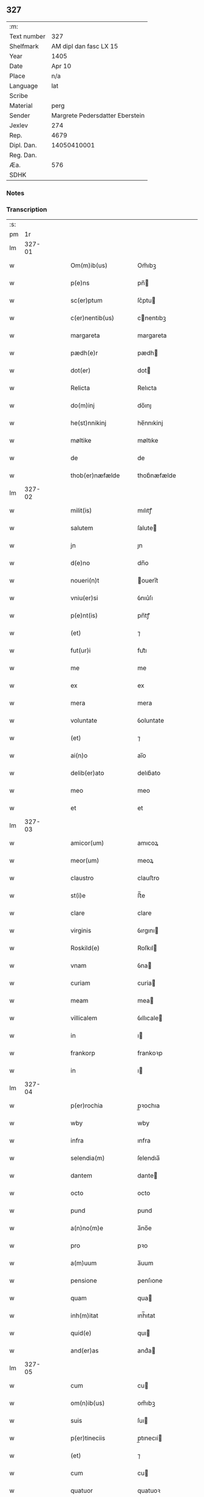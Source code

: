 ** 327
| :m:         |                                 |
| Text number |                             327 |
| Shelfmark   |          AM dipl dan fasc LX 15 |
| Year        |                            1405 |
| Date        |                          Apr 10 |
| Place       |                             n/a |
| Language    |                             lat |
| Scribe      |                                 |
| Material    |                            perg |
| Sender      | Margrete Pedersdatter Eberstein |
| Jexlev      |                             274 |
| Rep.        |                            4679 |
| Dipl. Dan.  |                     14050410001 |
| Reg. Dan.   |                                 |
| Æa.         |                             576 |
| SDHK        |                                 |

*** Notes


*** Transcription
| :s: |        |   |   |   |   |                     |                 |   |   |   |                         |     |   |   |   |               |
| pm  |     1r |   |   |   |   |                     |                 |   |   |   |                         |     |   |   |   |               |
| lm  | 327-01 |   |   |   |   |                     |                 |   |   |   |                         |     |   |   |   |               |
| w   |        |   |   |   |   | Om(m)ib(us)         | Om̅ıbꝫ           |   |   |   |                         | lat |   |   |   |        327-01 |
| w   |        |   |   |   |   | p(e)ns              | pn̅             |   |   |   |                         | lat |   |   |   |        327-01 |
| w   |        |   |   |   |   | sc(er)ptum          | ſc͛ptu          |   |   |   |                         | lat |   |   |   |        327-01 |
| w   |        |   |   |   |   | c(er)nentib(us)     | cnentıbꝫ       |   |   |   |                         | lat |   |   |   |        327-01 |
| w   |        |   |   |   |   | margareta           | margareta       |   |   |   |                         | lat |   |   |   |        327-01 |
| w   |        |   |   |   |   | pædh(e)r            | pædh           |   |   |   |                         | lat |   |   |   |        327-01 |
| w   |        |   |   |   |   | dot(er)             | dot            |   |   |   |                         | lat |   |   |   |        327-01 |
| w   |        |   |   |   |   | Relicta             | Relıcta         |   |   |   |                         | lat |   |   |   |        327-01 |
| w   |        |   |   |   |   | do(m)inj            | do̅ınȷ           |   |   |   |                         | lat |   |   |   |        327-01 |
| w   |        |   |   |   |   | he(st)nnikinj       | he̅nnıkinj       |   |   |   |                         | lat |   |   |   |        327-01 |
| w   |        |   |   |   |   | møltike             | møltıke         |   |   |   |                         | lat |   |   |   |        327-01 |
| w   |        |   |   |   |   | de                  | de              |   |   |   |                         | lat |   |   |   |        327-01 |
| w   |        |   |   |   |   | thob(er)næfælde     | thob͛næfælde     |   |   |   |                         | lat |   |   |   |        327-01 |
| lm  | 327-02 |   |   |   |   |                     |                 |   |   |   |                         |     |   |   |   |               |
| w   |        |   |   |   |   | milit(is)           | mılıtꝭ          |   |   |   |                         | lat |   |   |   |        327-02 |
| w   |        |   |   |   |   | salutem             | ſalute         |   |   |   |                         | lat |   |   |   |        327-02 |
| w   |        |   |   |   |   | jn                  | ȷn              |   |   |   |                         | lat |   |   |   |        327-02 |
| w   |        |   |   |   |   | d(e)no              | dn̅o             |   |   |   |                         | lat |   |   |   |        327-02 |
| w   |        |   |   |   |   | noueri(n)t          | ouerı̅t         |   |   |   |                         | lat |   |   |   |        327-02 |
| w   |        |   |   |   |   | vniu(er)si          | ỽnıu͛ſı          |   |   |   |                         | lat |   |   |   |        327-02 |
| w   |        |   |   |   |   | p(e)nt(is)          | pn̅tꝭ            |   |   |   |                         | lat |   |   |   |        327-02 |
| w   |        |   |   |   |   | (et)                | ⁊               |   |   |   |                         | lat |   |   |   |        327-02 |
| w   |        |   |   |   |   | fut(ur)i            | fut᷑ı            |   |   |   |                         | lat |   |   |   |        327-02 |
| w   |        |   |   |   |   | me                  | me              |   |   |   |                         | lat |   |   |   |        327-02 |
| w   |        |   |   |   |   | ex                  | ex              |   |   |   |                         | lat |   |   |   |        327-02 |
| w   |        |   |   |   |   | mera                | mera            |   |   |   |                         | lat |   |   |   |        327-02 |
| w   |        |   |   |   |   | voluntate           | ỽoluntate       |   |   |   |                         | lat |   |   |   |        327-02 |
| w   |        |   |   |   |   | (et)                | ⁊               |   |   |   |                         | lat |   |   |   |        327-02 |
| w   |        |   |   |   |   | ai(n)o              | aı̅o             |   |   |   |                         | lat |   |   |   |        327-02 |
| w   |        |   |   |   |   | delib(er)ato        | delıb͛ato        |   |   |   |                         | lat |   |   |   |        327-02 |
| w   |        |   |   |   |   | meo                 | meo             |   |   |   |                         | lat |   |   |   |        327-02 |
| w   |        |   |   |   |   | et                  | et              |   |   |   |                         | lat |   |   |   |        327-02 |
| lm  | 327-03 |   |   |   |   |                     |                 |   |   |   |                         |     |   |   |   |               |
| w   |        |   |   |   |   | amicor(um)          | amıcoꝝ          |   |   |   |                         | lat |   |   |   |        327-03 |
| w   |        |   |   |   |   | meor(um)            | meoꝝ            |   |   |   |                         | lat |   |   |   |        327-03 |
| w   |        |   |   |   |   | claustro            | clauﬅro         |   |   |   |                         | lat |   |   |   |        327-03 |
| w   |        |   |   |   |   | st(i)e              | ﬅ̅e              |   |   |   |                         | lat |   |   |   |        327-03 |
| w   |        |   |   |   |   | clare               | clare           |   |   |   |                         | lat |   |   |   |        327-03 |
| w   |        |   |   |   |   | virginis            | ỽırgını        |   |   |   |                         | lat |   |   |   |        327-03 |
| w   |        |   |   |   |   | Roskild(e)          | Roſkıl         |   |   |   |                         | lat |   |   |   |        327-03 |
| w   |        |   |   |   |   | vnam                | ỽna            |   |   |   |                         | lat |   |   |   |        327-03 |
| w   |        |   |   |   |   | curiam              | curia          |   |   |   |                         | lat |   |   |   |        327-03 |
| w   |        |   |   |   |   | meam                | mea            |   |   |   |                         | lat |   |   |   |        327-03 |
| w   |        |   |   |   |   | villicalem          | ỽıllıcale      |   |   |   |                         | lat |   |   |   |        327-03 |
| w   |        |   |   |   |   | in                  | ı              |   |   |   |                         | lat |   |   |   |        327-03 |
| w   |        |   |   |   |   | frankorp            | frankoꝛp        |   |   |   |                         | lat |   |   |   |        327-03 |
| w   |        |   |   |   |   | in                  | ı              |   |   |   |                         | lat |   |   |   |        327-03 |
| lm  | 327-04 |   |   |   |   |                     |                 |   |   |   |                         |     |   |   |   |               |
| w   |        |   |   |   |   | p(er)rochia         | p̲ꝛochıa         |   |   |   |                         | lat |   |   |   |        327-04 |
| w   |        |   |   |   |   | wby                 | wby             |   |   |   |                         | lat |   |   |   |        327-04 |
| w   |        |   |   |   |   | infra               | ınfra           |   |   |   |                         | lat |   |   |   |        327-04 |
| w   |        |   |   |   |   | selendia(m)         | ſelendıa̅        |   |   |   |                         | lat |   |   |   |        327-04 |
| w   |        |   |   |   |   | dantem              | dante          |   |   |   |                         | lat |   |   |   |        327-04 |
| w   |        |   |   |   |   | octo                | octo            |   |   |   |                         | lat |   |   |   |        327-04 |
| w   |        |   |   |   |   | pund                | pund            |   |   |   |                         | lat |   |   |   |        327-04 |
| w   |        |   |   |   |   | a(n)no(m)e          | a̅no̅e            |   |   |   |                         | lat |   |   |   |        327-04 |
| w   |        |   |   |   |   | pro                 | pꝛo             |   |   |   |                         | lat |   |   |   |        327-04 |
| w   |        |   |   |   |   | a(m)uum             | a̅uum            |   |   |   |                         | lat |   |   |   |        327-04 |
| w   |        |   |   |   |   | pensione            | penſıone        |   |   |   |                         | lat |   |   |   |        327-04 |
| w   |        |   |   |   |   | quam                | qua            |   |   |   |                         | lat |   |   |   |        327-04 |
| w   |        |   |   |   |   | inh(m)itat          | ınh̅ıtat         |   |   |   |                         | lat |   |   |   |        327-04 |
| w   |        |   |   |   |   | quid(e)             | quı            |   |   |   |                         | lat |   |   |   |        327-04 |
| w   |        |   |   |   |   | and(er)as           | and͛a           |   |   |   |                         | lat |   |   |   |        327-04 |
| lm  | 327-05 |   |   |   |   |                     |                 |   |   |   |                         |     |   |   |   |               |
| w   |        |   |   |   |   | cum                 | cu             |   |   |   |                         | lat |   |   |   |        327-05 |
| w   |        |   |   |   |   | om(n)ib(us)         | om̅ıbꝫ           |   |   |   |                         | lat |   |   |   |        327-05 |
| w   |        |   |   |   |   | suis                | ſuı            |   |   |   |                         | lat |   |   |   |        327-05 |
| w   |        |   |   |   |   | p(er)tineciis       | p̲tınecıi       |   |   |   |                         | lat |   |   |   |        327-05 |
| w   |        |   |   |   |   | (et)                | ⁊               |   |   |   |                         | lat |   |   |   |        327-05 |
| w   |        |   |   |   |   | cum                 | cu             |   |   |   |                         | lat |   |   |   |        327-05 |
| w   |        |   |   |   |   | quatuor             | quatuoꝛ         |   |   |   |                         | lat |   |   |   |        327-05 |
| w   |        |   |   |   |   | garset(is)          | garſetꝭ         |   |   |   |                         | lat |   |   |   |        327-05 |
| w   |        |   |   |   |   | hui(n)d(e)          | huı̅            |   |   |   |                         | lat |   |   |   |        327-05 |
| w   |        |   |   |   |   | (et)                | ⁊               |   |   |   |                         | lat |   |   |   |        327-05 |
| w   |        |   |   |   |   | sicc(is)            | ſıccꝭ           |   |   |   |                         | lat |   |   |   |        327-05 |
| w   |        |   |   |   |   | nll(m)is            | nll̅ı           |   |   |   |                         | lat |   |   |   |        327-05 |
| w   |        |   |   |   |   | penit(us)           | penıt          |   |   |   |                         | lat |   |   |   |        327-05 |
| w   |        |   |   |   |   | de(st)pt(is)        | de̅ptꝭ           |   |   |   |                         | lat |   |   |   |        327-05 |
| w   |        |   |   |   |   | In                  | I              |   |   |   |                         | lat |   |   |   |        327-05 |
| w   |        |   |   |   |   | recompensam         | recompenſa     |   |   |   |                         | lat |   |   |   |        327-05 |
| lm  | 327-06 |   |   |   |   |                     |                 |   |   |   |                         |     |   |   |   |               |
| w   |        |   |   |   |   | p(m)bende           | p̅bende          |   |   |   |                         | lat |   |   |   |        327-06 |
| w   |        |   |   |   |   | mee                 | mee             |   |   |   |                         | lat |   |   |   |        327-06 |
| w   |        |   |   |   |   | michi               | mıchı           |   |   |   |                         | lat |   |   |   |        327-06 |
| w   |        |   |   |   |   | in                  | ı              |   |   |   |                         | lat |   |   |   |        327-06 |
| w   |        |   |   |   |   | eod(e)              | eo             |   |   |   |                         | lat |   |   |   |        327-06 |
| w   |        |   |   |   |   | claustro            | clauﬅro         |   |   |   |                         | lat |   |   |   |        327-06 |
| w   |        |   |   |   |   | ad                  | ad              |   |   |   |                         | lat |   |   |   |        327-06 |
| w   |        |   |   |   |   | dies                | dıe            |   |   |   |                         | lat |   |   |   |        327-06 |
| w   |        |   |   |   |   | meos                | meo            |   |   |   |                         | lat |   |   |   |        327-06 |
| w   |        |   |   |   |   | dande               | dande           |   |   |   |                         | lat |   |   |   |        327-06 |
| w   |        |   |   |   |   | (et)                | ⁊               |   |   |   |                         | lat |   |   |   |        327-06 |
| w   |        |   |   |   |   | vna(m)              | ỽna̅             |   |   |   |                         | lat |   |   |   |        327-06 |
| w   |        |   |   |   |   | c(ur)iam            | c᷑ıa            |   |   |   |                         | lat |   |   |   |        327-06 |
| w   |        |   |   |   |   | meam                | mea            |   |   |   |                         | lat |   |   |   |        327-06 |
| w   |        |   |   |   |   | villicalem          | ỽıllıcale      |   |   |   |                         | lat |   |   |   |        327-06 |
| w   |        |   |   |   |   | in                  | ı              |   |   |   |                         | lat |   |   |   |        327-06 |
| w   |        |   |   |   |   | smøru(m)            | ſmøꝛu̅           |   |   |   |                         | lat |   |   |   |        327-06 |
| p   |        |   |   |   |   | /                   | /               |   |   |   |                         | lat |   |   |   |        327-06 |
| lm  | 327-07 |   |   |   |   |                     |                 |   |   |   |                         |     |   |   |   |               |
| w   |        |   |   |   |   | mæ                  | mæ              |   |   |   |                         | lat |   |   |   |        327-07 |
| w   |        |   |   |   |   | dantem              | dante          |   |   |   |                         | lat |   |   |   |        327-07 |
| w   |        |   |   |   |   | t(er)a              | ta             |   |   |   |                         | lat |   |   |   |        327-07 |
| w   |        |   |   |   |   | pund                | pund            |   |   |   |                         | lat |   |   |   |        327-07 |
| w   |        |   |   |   |   | ano(m)e             | ano̅e            |   |   |   |                         | lat |   |   |   |        327-07 |
| w   |        |   |   |   |   | a(m)nuatim          | a̅nuatı         |   |   |   |                         | lat |   |   |   |        327-07 |
| w   |        |   |   |   |   | qua(m)              | qua̅             |   |   |   |                         | lat |   |   |   |        327-07 |
| w   |        |   |   |   |   | inh(m)itat          | ınh̅ıtat         |   |   |   |                         | lat |   |   |   |        327-07 |
| w   |        |   |   |   |   | quid(e)             | quı            |   |   |   |                         | lat |   |   |   |        327-07 |
| w   |        |   |   |   |   | spunig              | ſpunig          |   |   |   |                         | lat |   |   |   |        327-07 |
| w   |        |   |   |   |   | qua&mrdes           | qua&mrdes       |   |   |   |                         | lat |   |   |   |        327-07 |
| p   |        |   |   |   |   | ,                   | ,               |   |   |   |                         | lat |   |   |   |        327-07 |
| w   |        |   |   |   |   | c(ur)iam            | c᷑ıa            |   |   |   |                         | lat |   |   |   |        327-07 |
| w   |        |   |   |   |   | eid(e)              | ei             |   |   |   |                         | lat |   |   |   |        327-07 |
| w   |        |   |   |   |   | claustro            | clauﬅro         |   |   |   |                         | lat |   |   |   |        327-07 |
| w   |        |   |   |   |   | bt(i)e              | bt̅e             |   |   |   |                         | lat |   |   |   |        327-07 |
| w   |        |   |   |   |   | clare               | clare           |   |   |   |                         | lat |   |   |   |        327-07 |
| lm  | 327-08 |   |   |   |   |                     |                 |   |   |   |                         |     |   |   |   |               |
| w   |        |   |   |   |   | rosk(ildis)         | roſꝃ            |   |   |   |                         | lat |   |   |   |        327-08 |
| w   |        |   |   |   |   | p(ro)               | ꝓ               |   |   |   |                         | lat |   |   |   |        327-08 |
| w   |        |   |   |   |   | sepultura           | ſepultura       |   |   |   |                         | lat |   |   |   |        327-08 |
| w   |        |   |   |   |   | filie               | fılıe           |   |   |   |                         | lat |   |   |   |        327-08 |
| w   |        |   |   |   |   | mee                 | mee             |   |   |   |                         | lat |   |   |   |        327-08 |
| w   |        |   |   |   |   | dil(m)ce            | dıl̅ce           |   |   |   |                         | lat |   |   |   |        327-08 |
| w   |        |   |   |   |   | gertrud(e)          | gertru         |   |   |   |                         | lat |   |   |   |        327-08 |
| w   |        |   |   |   |   | pie                 | pıe             |   |   |   |                         | lat |   |   |   |        327-08 |
| w   |        |   |   |   |   | meorie              | meoꝛıe          |   |   |   |                         | lat |   |   |   |        327-08 |
| w   |        |   |   |   |   | p(er)(us)           | p͛              |   |   |   |                         | lat |   |   |   |        327-08 |
| w   |        |   |   |   |   | dedi                | dedı            |   |   |   |                         | lat |   |   |   |        327-08 |
| w   |        |   |   |   |   | cum                 | cu             |   |   |   |                         | lat |   |   |   |        327-08 |
| w   |        |   |   |   |   | om(n)ib(us)         | om̅ıbꝫ           |   |   |   |                         | lat |   |   |   |        327-08 |
| w   |        |   |   |   |   | suis                | ſuı            |   |   |   |                         | lat |   |   |   |        327-08 |
| w   |        |   |   |   |   | attine(st)ciis      | attıne̅cıı      |   |   |   |                         | lat |   |   |   |        327-08 |
| w   |        |   |   |   |   | garset(is)          | garſetꝭ         |   |   |   |                         | lat |   |   |   |        327-08 |
| lm  | 327-09 |   |   |   |   |                     |                 |   |   |   |                         |     |   |   |   |               |
| w   |        |   |   |   |   | hui(n)d(e)          | huı̅            |   |   |   |                         | lat |   |   |   |        327-09 |
| w   |        |   |   |   |   | (et)                | ⁊               |   |   |   |                         | lat |   |   |   |        327-09 |
| w   |        |   |   |   |   | sicc(is)            | ſıccꝭ           |   |   |   |                         | lat |   |   |   |        327-09 |
| w   |        |   |   |   |   | nil                 | nıl             |   |   |   |                         | lat |   |   |   |        327-09 |
| w   |        |   |   |   |   | excepto             | excepto         |   |   |   |                         | lat |   |   |   |        327-09 |
| w   |        |   |   |   |   | donasse             | donae          |   |   |   |                         | lat |   |   |   |        327-09 |
| w   |        |   |   |   |   | scotasse            | ſcotae         |   |   |   |                         | lat |   |   |   |        327-09 |
| w   |        |   |   |   |   | (et)                | ⁊               |   |   |   |                         | lat |   |   |   |        327-09 |
| w   |        |   |   |   |   | lib(er)e            | lıbe           |   |   |   |                         | lat |   |   |   |        327-09 |
| w   |        |   |   |   |   | eid(e)              | eı             |   |   |   |                         | lat |   |   |   |        327-09 |
| w   |        |   |   |   |   | claustro            | clauﬅro         |   |   |   |                         | lat |   |   |   |        327-09 |
| w   |        |   |   |   |   | ad                  | ad              |   |   |   |                         | lat |   |   |   |        327-09 |
| w   |        |   |   |   |   | pp(er)etua          | ̲etua           |   |   |   |                         | lat |   |   |   |        327-09 |
| w   |        |   |   |   |   | possessionem        | poeıone      |   |   |   |                         | lat |   |   |   |        327-09 |
| w   |        |   |   |   |   | pleno               | pleno           |   |   |   |                         | lat |   |   |   |        327-09 |
| w   |        |   |   |   |   | jure                | ȷure            |   |   |   |                         | lat |   |   |   |        327-09 |
| w   |        |   |   |   |   | assig¦nasse         | aıg¦nae       |   |   |   |                         | lat |   |   |   | 327-09—327-10 |
| w   |        |   |   |   |   | obligantem          | oblıgante      |   |   |   |                         | lat |   |   |   |        327-10 |
| w   |        |   |   |   |   | me                  | me              |   |   |   |                         | lat |   |   |   |        327-10 |
| w   |        |   |   |   |   | (et)                | ⁊               |   |   |   |                         | lat |   |   |   |        327-10 |
| w   |        |   |   |   |   | meos                | meo            |   |   |   |                         | lat |   |   |   |        327-10 |
| w   |        |   |   |   |   | heredes             | herede         |   |   |   |                         | lat |   |   |   |        327-10 |
| w   |        |   |   |   |   | ad                  | ad              |   |   |   |                         | lat |   |   |   |        327-10 |
| w   |        |   |   |   |   | ap(ro)p(er)andu(m)  | a͛andu̅          |   |   |   |                         | lat |   |   |   |        327-10 |
| w   |        |   |   |   |   | eid(e)              | eı             |   |   |   |                         | lat |   |   |   |        327-10 |
| w   |        |   |   |   |   | claustro            | clauﬅro         |   |   |   |                         | lat |   |   |   |        327-10 |
| w   |        |   |   |   |   | bt(i)e              | bt̅e             |   |   |   |                         | lat |   |   |   |        327-10 |
| w   |        |   |   |   |   | cla(er)e            | cla͛e            |   |   |   |                         | lat |   |   |   |        327-10 |
| w   |        |   |   |   |   | rosk(ildis)         | roſꝃ            |   |   |   |                         | lat |   |   |   |        327-10 |
| w   |        |   |   |   |   | dc(i)as             | dc̅a            |   |   |   |                         | lat |   |   |   |        327-10 |
| w   |        |   |   |   |   | duas                | dua            |   |   |   |                         | lat |   |   |   |        327-10 |
| w   |        |   |   |   |   | c(ur)ias            | c᷑ıa            |   |   |   |                         | lat |   |   |   |        327-10 |
| w   |        |   |   |   |   | cum                 | cu             |   |   |   |                         | lat |   |   |   |        327-10 |
| lm  | 327-11 |   |   |   |   |                     |                 |   |   |   |                         |     |   |   |   |               |
| w   |        |   |   |   |   | eor(um)             | eoꝝ             |   |   |   |                         | lat |   |   |   |        327-11 |
| w   |        |   |   |   |   | p(er)tineciis       | p̲tınecıi       |   |   |   |                         | lat |   |   |   |        327-11 |
| w   |        |   |   |   |   | (et)                | ⁊               |   |   |   |                         | lat |   |   |   |        327-11 |
| w   |        |   |   |   |   | garset(is)          | garſetꝭ         |   |   |   |                         | lat |   |   |   |        327-11 |
| w   |        |   |   |   |   | vniu(er)sis         | ỽnıu͛ſı         |   |   |   |                         | lat |   |   |   |        327-11 |
| w   |        |   |   |   |   | sine                | ſıne            |   |   |   |                         | lat |   |   |   |        327-11 |
| w   |        |   |   |   |   | Reclamac(i)oe       | Reclamac̅oe      |   |   |   |                         | lat |   |   |   |        327-11 |
| w   |        |   |   |   |   | q(o)r(um)cu(m)q(ue) | qͦꝝcu̅qꝫ          |   |   |   |                         | lat |   |   |   |        327-11 |
| w   |        |   |   |   |   | s(m)                | ſͫ               |   |   |   |                         | lat |   |   |   |        327-11 |
| w   |        |   |   |   |   | leges               | lege           |   |   |   |                         | lat |   |   |   |        327-11 |
| w   |        |   |   |   |   | t(er)re             | tre            |   |   |   |                         | lat |   |   |   |        327-11 |
| w   |        |   |   |   |   | In                  | In              |   |   |   |                         | lat |   |   |   |        327-11 |
| w   |        |   |   |   |   | cui(us)             | cuı᷒             |   |   |   |                         | lat |   |   |   |        327-11 |
| w   |        |   |   |   |   | fc(i)i              | fc̅ı             |   |   |   |                         | lat |   |   |   |        327-11 |
| w   |        |   |   |   |   | testi(n)om          | teﬅı̅o          |   |   |   |                         | lat |   |   |   |        327-11 |
| w   |        |   |   |   |   | s&inodog;gillum     | ſ&inodog;gıllu |   |   |   |                         | lat |   |   |   |        327-11 |
| lm  | 327-12 |   |   |   |   |                     |                 |   |   |   |                         |     |   |   |   |               |
| w   |        |   |   |   |   | meu(m)              | meu̅             |   |   |   |                         | lat |   |   |   |        327-12 |
| w   |        |   |   |   |   | vna                 | ỽna             |   |   |   |                         | lat |   |   |   |        327-12 |
| w   |        |   |   |   |   | cum                 | cu             |   |   |   |                         | lat |   |   |   |        327-12 |
| w   |        |   |   |   |   | sigill(m)           | ſıgıll̅          |   |   |   |                         | lat |   |   |   |        327-12 |
| w   |        |   |   |   |   | ven(ra)ebil(m)      | ỽenebıl̅        |   |   |   |                         | lat |   |   |   |        327-12 |
| w   |        |   |   |   |   | in                  | ı              |   |   |   |                         | lat |   |   |   |        327-12 |
| w   |        |   |   |   |   | x(o)                | xͦ               |   |   |   |                         | lat |   |   |   |        327-12 |
| w   |        |   |   |   |   | pr(m)is             | pr̅ı            |   |   |   |                         | lat |   |   |   |        327-12 |
| w   |        |   |   |   |   | ac                  | ac              |   |   |   |                         | lat |   |   |   |        327-12 |
| w   |        |   |   |   |   | d(e)nj              | dn̅ȷ             |   |   |   |                         | lat |   |   |   |        327-12 |
| w   |        |   |   |   |   | d(e)nj              | dn̅ȷ             |   |   |   |                         | lat |   |   |   |        327-12 |
| w   |        |   |   |   |   | petri               | petrı           |   |   |   |                         | lat |   |   |   |        327-12 |
| w   |        |   |   |   |   | dei                 | deı             |   |   |   |                         | lat |   |   |   |        327-12 |
| w   |        |   |   |   |   | gr(m)a              | gr̅a             |   |   |   |                         | lat |   |   |   |        327-12 |
| w   |        |   |   |   |   | ep(m)i              | ep̅ı             |   |   |   |                         | lat |   |   |   |        327-12 |
| w   |        |   |   |   |   | rosk(ildis)         | roſꝃ            |   |   |   |                         | lat |   |   |   |        327-12 |
| w   |        |   |   |   |   | necno(m)            | necno̅           |   |   |   |                         | lat |   |   |   |        327-12 |
| w   |        |   |   |   |   | alior(um)           | alıoꝝ           |   |   |   |                         | lat |   |   |   |        327-12 |
| w   |        |   |   |   |   | vior(um)            | ỽıoꝝ            |   |   |   |                         | lat |   |   |   |        327-12 |
| w   |        |   |   |   |   | no¦biliu(m)         | no¦bılıu̅        |   |   |   |                         | lat |   |   |   | 327-12—327-13 |
| w   |        |   |   |   |   | videl(et)           | vıdelꝫ          |   |   |   |                         | lat |   |   |   |        327-13 |
| w   |        |   |   |   |   | d(e)nor(um)         | dn̅oꝝ            |   |   |   |                         | lat |   |   |   |        327-13 |
| w   |        |   |   |   |   | claues              | claue          |   |   |   |                         | lat |   |   |   |        327-13 |
| w   |        |   |   |   |   | grubendale          | grubendale      |   |   |   |                         | lat |   |   |   |        327-13 |
| w   |        |   |   |   |   | capitanei           | capıtaneı       |   |   |   |                         | lat |   |   |   |        327-13 |
| w   |        |   |   |   |   | castri              | caﬅrı           |   |   |   |                         | lat |   |   |   |        327-13 |
| w   |        |   |   |   |   | bawehws             | bawehw         |   |   |   |                         | lat |   |   |   |        327-13 |
| w   |        |   |   |   |   | swog(er)i           | ſwog͛ı           |   |   |   |                         | lat |   |   |   |        327-13 |
| w   |        |   |   |   |   | mei                 | meı             |   |   |   |                         | lat |   |   |   |        327-13 |
| w   |        |   |   |   |   | dil(m)ci            | dıl̅cı           |   |   |   |                         | lat |   |   |   |        327-13 |
| w   |        |   |   |   |   | alb(er)ti           | alb͛tı           |   |   |   |                         | lat |   |   |   |        327-13 |
| w   |        |   |   |   |   | ængelbrektsẜ        | ængelbrektſẜ    |   |   |   |                         | lat |   |   |   |        327-13 |
| w   |        |   |   |   |   | wol¦demari          | wol¦demarı      |   |   |   |                         | lat |   |   |   | 327-13—327-14 |
| w   |        |   |   |   |   | albrektẜ            | albrektẜ        |   |   |   |                         | lat |   |   |   |        327-14 |
| w   |        |   |   |   |   | bertoldi            | bertoldı        |   |   |   |                         | lat |   |   |   |        327-14 |
| w   |        |   |   |   |   | fan                 | fa             |   |   |   |                         | lat |   |   |   |        327-14 |
| w   |        |   |   |   |   | oosthen             | ooﬅhe          |   |   |   |                         | lat |   |   |   |        327-14 |
| w   |        |   |   |   |   | militum             | mılıtu         |   |   |   |                         | lat |   |   |   |        327-14 |
| w   |        |   |   |   |   | petri               | petrı           |   |   |   |                         | lat |   |   |   |        327-14 |
| w   |        |   |   |   |   | melsẜ               | melſẜ           |   |   |   |                         | lat |   |   |   |        327-14 |
| w   |        |   |   |   |   | de                  | de              |   |   |   |                         | lat |   |   |   |        327-14 |
| w   |        |   |   |   |   | woldorp             | woldoꝛp         |   |   |   |                         | lat |   |   |   |        327-14 |
| w   |        |   |   |   |   | (et)                | ⁊               |   |   |   |                         | lat |   |   |   |        327-14 |
| w   |        |   |   |   |   | Ioh(m)              | Ioh̅             |   |   |   |                         | lat |   |   |   |        327-14 |
| w   |        |   |   |   |   | giørstinghe         | gıøꝛﬅınghe      |   |   |   |                         | lat |   |   |   |        327-14 |
| w   |        |   |   |   |   | ar(er)g(er)or(um)   | ar͛goꝝ          |   |   |   |                         | lat |   |   |   |        327-14 |
| lm  | 327-15 |   |   |   |   |                     |                 |   |   |   |                         |     |   |   |   |               |
| w   |        |   |   |   |   | pntib(us)           | pntıbꝫ          |   |   |   |                         | lat |   |   |   |        327-15 |
| w   |        |   |   |   |   | duxi                | duxı            |   |   |   |                         | lat |   |   |   |        327-15 |
| w   |        |   |   |   |   | appone(st)dum       | aone̅du        |   |   |   |                         | lat |   |   |   |        327-15 |
| w   |        |   |   |   |   | dat(is)             | datꝭ            |   |   |   |                         | lat |   |   |   |        327-15 |
| w   |        |   |   |   |   | Anno                | Anno            |   |   |   |                         | lat |   |   |   |        327-15 |
| w   |        |   |   |   |   | do(m)inj            | do̅ınȷ           |   |   |   |                         | lat |   |   |   |        327-15 |
| n   |        |   |   |   |   | m(o)                | ͦ               |   |   |   |                         | lat |   |   |   |        327-15 |
| n   |        |   |   |   |   | c(o)d               | cͦd              |   |   |   |                         | lat |   |   |   |        327-15 |
| w   |        |   |   |   |   | qu(er)to            | qu͛to            |   |   |   |                         | lat |   |   |   |        327-15 |
| w   |        |   |   |   |   | feria               | ferıa           |   |   |   |                         | lat |   |   |   |        327-15 |
| w   |        |   |   |   |   | sexta               | ſexta           |   |   |   |                         | lat |   |   |   |        327-15 |
| w   |        |   |   |   |   | p(ro)xi(n)a         | ꝓxı̅a            |   |   |   |                         | lat |   |   |   |        327-15 |
| w   |        |   |   |   |   | an                  | a              |   |   |   |                         | lat |   |   |   |        327-15 |
| w   |        |   |   |   |   | dominicam           | domınıca       |   |   |   |                         | lat |   |   |   |        327-15 |
| w   |        |   |   |   |   | palmar(um)          | palmaꝝ          |   |   |   |                         | lat |   |   |   |        327-15 |
| lm  | 327-16 |   |   |   |   |                     |                 |   |   |   |                         |     |   |   |   |               |
| w   |        |   |   |   |   |                     |                 |   |   |   | edition   Rep. no. 4679 | lat |   |   |   |        327-16 |
| :e: |        |   |   |   |   |                     |                 |   |   |   |                         |     |   |   |   |               |
